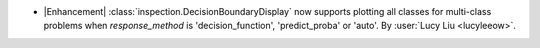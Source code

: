 - |Enhancement| :class:`inspection.DecisionBoundaryDisplay` now supports
  plotting all classes for multi-class problems when `response_method` is
  'decision_function', 'predict_proba' or 'auto'.
  By :user:`Lucy Liu <lucyleeow>`.